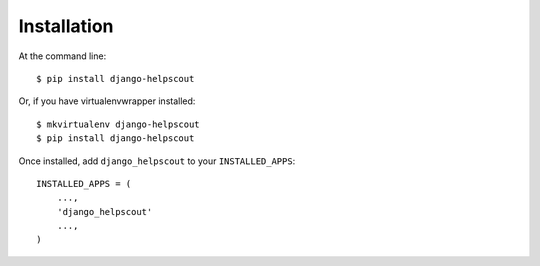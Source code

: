 ============
Installation
============

At the command line::

    $ pip install django-helpscout

Or, if you have virtualenvwrapper installed::

    $ mkvirtualenv django-helpscout
    $ pip install django-helpscout

Once installed, add ``django_helpscout`` to your ``INSTALLED_APPS``::

    INSTALLED_APPS = (
        ...,
        'django_helpscout'
        ...,
    )
